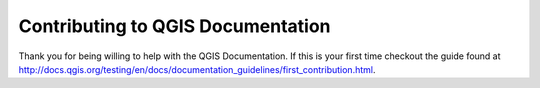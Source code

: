 Contributing to QGIS Documentation
**********************************

Thank you for being willing to help with the QGIS Documentation.  If this is your first time checkout the guide found at http://docs.qgis.org/testing/en/docs/documentation_guidelines/first_contribution.html.
